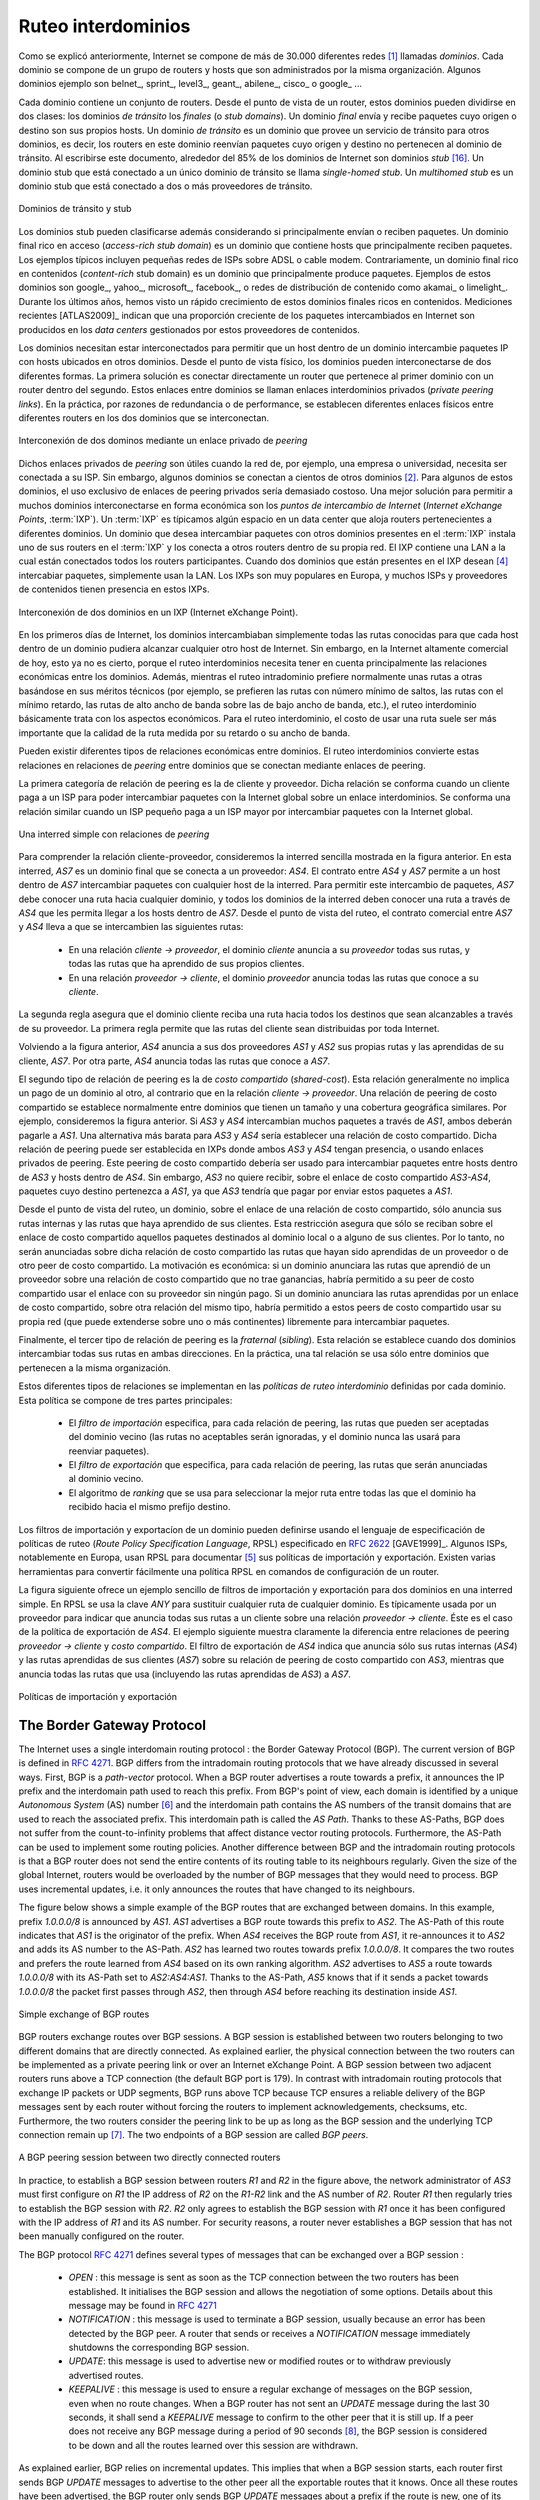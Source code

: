 .. Copyright |copy| 2010 by Olivier Bonaventure
.. This file is licensed under a `creative commons licence <http://creativecommons.org/licenses/by/3.0/>`_

.. Interdomain routing
Ruteo interdominios
===================

.. As explained earlier, the Internet is composed of more than 30,000 different networks [#fasnum]_ called `domains`. Each domain is composed of a group of routers and hosts that are managed by the same organisation. Example domains include belnet_, sprint_, level3_, geant_, abilene_, cisco_ or google_ ... 

Como se explicó anteriormente, Internet se compone de más de 30.000 diferentes redes [#fasnum]_ llamadas `dominios`. Cada dominio se compone de un grupo de routers y hosts que son administrados por la misma organización. Algunos dominios ejemplo son belnet_, sprint_, level3_, geant_, abilene_, cisco_ o google_ ... 

.. index:: stub domain, transit domain

.. Each domain contains a set of routers. From a routing point of view, these domains can be divided into two classes : the `transit` and the `stub` domains. A `stub` domain sends and receives packets whose source or destination are one of its own hosts. A `transit` domain is a domain that provides a transit service for other domains, i.e. the routers in this domain forward packets whose source and destination do not belong to the transit domain. As of this writing, about 85% of the domains in the Internet are stub domains [#fpotaroo]_. A `stub` domain that is connected to a single transit domain is called a `single-homed stub`. A `multihomed stub` is a `stub` domain connected to two or more transit providers.

Cada dominio contiene un conjunto de routers. Desde el punto de vista de un router, estos dominios pueden dividirse en dos clases: los dominios `de tránsito` los `finales` (o `stub domains`). Un dominio `final` envía y recibe paquetes cuyo origen o destino son sus propios hosts. Un dominio `de tránsito` es un dominio que provee un servicio de tránsito para otros dominios, es decir, los routers en este dominio reenvían paquetes cuyo origen y destino no pertenecen al dominio de tránsito. Al escribirse este documento, alrededor del 85% de los dominios de Internet son dominios `stub` [#fpotaroo]_. Un dominio stub que está conectado a un único dominio de tránsito se llama `single-homed stub`. Un `multihomed stub` es un dominio stub que está conectado a dos o más proveedores de tránsito.

.. figure:: png/network-fig-089-c.png
   :align: center
   :scale: 70

   Dominios de tránsito y stub   
..   Transit and stub domains 

.. The stub domains can be further classified by considering whether they mainly send or receive packets. An `access-rich` stub domain is a domain that contains hosts that mainly receive packets. Typical examples include small ADSL- or cable modem-based Internet Service Providers or enterprise networks. On the other hand, a `content-rich` stub domain is a domain that mainly produces packets. Examples of `content-rich` stub domains include google_, yahoo_, microsoft_, facebook_ or content distribution networks such as akamai_ or limelight_ For the last few years, we have seen a rapid growth of these `content-rich` stub domains. Recent measurements [ATLAS2009]_ indicate that a growing fraction of all the packets exchanged on the Internet are produced in the data centers managed by these content providers.

Los dominios stub pueden clasificarse además considerando si principalmente envían o reciben paquetes. Un dominio final rico en acceso (`access-rich stub domain`) es un dominio que contiene hosts que principalmente reciben paquetes. Los ejemplos típicos incluyen pequeñas redes de ISPs sobre ADSL o cable modem. Contrariamente, un dominio final rico en contenidos (`content-rich` stub domain) es un dominio que principalmente produce paquetes. Ejemplos de estos dominios son google_, yahoo_, microsoft_, facebook_, o redes de distribución de contenido como akamai_ o limelight_. Durante los últimos años, hemos visto un rápido crecimiento de estos dominios finales ricos en contenidos. Mediciones recientes [ATLAS2009]_ indican que una proporción creciente de los paquetes intercambiados en Internet son producidos en los `data centers` gestionados por estos proveedores de contenidos.

.. Domains need to be interconnected to allow a host inside a domain to exchange IP packets with hosts located in other domains. From a physical perspective, domains can be interconnected in two different ways. The first solution is to directly connect a router belonging to the first domain with a router inside the second domain. Such links between domains are called private interdomain links or `private peering links`. In practice, for redundancy or performance reasons, distinct physical links are usually established between different routers in the two domains that are interconnected. 

Los dominios necesitan estar interconectados para permitir que un host dentro de un dominio intercambie paquetes IP con hosts ubicados en otros dominios. Desde el punto de vista físico, los dominios pueden interconectarse de dos diferentes formas. La primera solución es conectar directamente un router que pertenece al primer dominio con un router dentro del segundo. Estos enlaces entre dominios se llaman enlaces interdominios privados (`private peering links`). En la práctica, por razones de redundancia o de performance, se establecen diferentes enlaces físicos entre diferentes routers en los dos dominios que se interconectan.

.. figure:: png/network-fig-104-c.png
   :align: center
   :scale: 70
   
   Interconexión de dos dominos mediante un enlace privado de `peering`
..   Interconnection of two domains via a private peering link 

.. Such `private peering links` are useful when, for example, an enterprise or university network needs to be connected to its Internet Service Provider. However, some domains are connected to hundreds of other domains [#fasrank]_ . For some of these domains, using only private peering links would be too costly. A better solution to allow many domains to interconnect cheaply are the `Internet eXchange Points` (:term:`IXP`). An :term:`IXP` is usually some space in a data center that hosts routers belonging to different domains. A domain willing to exchange packets with other domains present at the :term:`IXP` installs one of its routers on the :term:`IXP` and connects it to other routers inside its own network. The IXP contains a Local Area Network to which all the participating routers are connected. When two domains that are present at the IXP wish [#fwish]_ to exchange packets, they simply use the Local Area Network. IXPs are very popular in Europe and many Internet Service Providers and Content providers are present in these IXPs. 

Dichos enlaces privados de `peering` son útiles cuando la red de, por ejemplo, una empresa o universidad, necesita ser conectada a su ISP. Sin embargo, algunos dominios se conectan a cientos de otros dominios [#fasrank]_. Para algunos de estos dominios, el uso exclusivo de enlaces de peering privados sería demasiado costoso. Una mejor solución para permitir a muchos dominios interconectarse en forma económica son los `puntos de intercambio de Internet` (`Internet eXchange Points`, :term:`IXP`). Un :term:`IXP` es típicamos algún espacio en un data center que aloja routers pertenecientes a diferentes dominios. Un dominio que desea intercambiar paquetes con otros dominios presentes en el :term:`IXP` instala uno de sus routers en el :term:`IXP` y los conecta a otros routers dentro de su propia red. El IXP contiene una LAN a la cual están conectados todos los routers participantes. Cuando dos dominios que están presentes en el IXP desean  [#fwish]_ intercabiar paquetes, simplemente usan la LAN. Los IXPs son muy populares en Europa, y muchos ISPs y proveedores de contenidos tienen presencia en estos IXPs.

.. figure:: png/network-fig-103-c.png
   :align: center
   :scale: 70

   Interconexión de dos dominios en un IXP (Internet eXchange Point).
..   Interconnection of two domains at an Internet eXchange Point

.. In the early days of the Internet, domains would simply exchange all the routes they know to allow a host inside one domain to reach any host in the global Internet. However, in today's highly commercial Internet, this is no longer true as interdomain routing mainly needs to take into account the economical relationships between the domains. Furthermore, while intradomain routing usually prefers some routes over others based on their technical merits (e.g. prefer route with the minimum number of hops, prefer route with the minimum delay, prefer high bandwidth routes over low bandwidth ones, etc) interdomain routing mainly deals with economical issues. For interdomain routing, the cost of using a route is often more important than the quality of the route measured by its delay or bandwidth.

En los primeros días de Internet, los dominios intercambiaban simplemente todas las rutas conocidas para que cada host dentro de un dominio pudiera alcanzar cualquier otro host de Internet. Sin embargo, en la Internet altamente comercial de hoy, esto ya no es cierto, porque el ruteo interdominios necesita tener en cuenta principalmente las relaciones económicas entre los dominios. Además, mientras el ruteo intradominio prefiere normalmente unas rutas a otras basándose en sus méritos técnicos (por ejemplo, se prefieren las rutas con número mínimo de saltos, las rutas con el mínimo retardo, las rutas de alto ancho de banda sobre las de bajo ancho de banda, etc.), el ruteo interdominio básicamente trata con los aspectos económicos. Para el ruteo interdominio, el costo de usar una ruta suele ser más importante que la calidad de la ruta medida por su retardo o su ancho de banda.

.. There are different types of economical relationships that can exist between domains. Interdomain routing converts these relationships into peering relationships between domains that are connected via peering links. 

Pueden existir diferentes tipos de relaciones económicas entre dominios. El ruteo interdominios convierte estas relaciones en relaciones de `peering` entre dominios que se conectan mediante enlaces de peering.

.. index:: customer-provider peering relationship

.. The first category of peering relationship is the `customer->provider` relationship. Such a relationship is used when a customer domain pays an Internet Service Provider to be able to exchange packets with the global Internet over an interdomain link. A similar relationship is used when a small Internet Service Provider pays a larger Internet Service Provider to exchange packets with the global Internet.

La primera categoría de relación de peering es la de cliente y proveedor. Dicha relación se conforma cuando un cliente paga a un ISP para poder intercambiar paquetes con la Internet global sobre un enlace interdominios. Se conforma una relación similar cuando un ISP pequeño paga a un ISP mayor por intercambiar paquetes con la Internet global.

.. figure:: png/network-fig-106-c.png
   :align: center
   :scale: 70
   
   Una interred simple con relaciones de `peering`
..   A simple Internet with peering relationships

.. To understand the `customer->provider` relationship, let us consider the simple internetwork shown in the figure above. In this internetwork, `AS7` is a stub domain that is connected to one provider : `AS4`. The contract between `AS4` and `AS7` allows a host inside `AS7` to exchange packets with any host in the internetwork. To enable this exchange of packets, `AS7` must know a route towards any domain and all the domains of the internetwork must know a route via `AS4` that allows them to reach hosts inside `AS7`. From a routing perspective, the commercial contract between `AS7` and `AS4` leads to the following routes being exchanged : 

..  - over a `customer->provider` relationship, the `customer` domain advertises to its `provider`  all its routes and all the routes that it has learned from its own customers. 
.. - over a `provider->customer` relationship, the `provider` advertises all the routes that it knows to its `customer`. 

Para comprender la relación cliente-proveedor, consideremos la interred sencilla mostrada en la figura anterior. En esta interred, `AS7` es un dominio final que se conecta a un proveedor: `AS4`. El contrato entre `AS4` y `AS7` permite a un host dentro de `AS7` intercambiar paquetes con cualquier host de la interred. Para permitir este intercambio de paquetes, `AS7` debe conocer una ruta hacia cualquier dominio, y todos los dominios de la interred deben conocer una ruta a través de `AS4` que les permita llegar a los hosts dentro de `AS7`. Desde el punto de vista del ruteo, el contrato comercial entre `AS7` y `AS4` lleva a que se intercambien las siguientes rutas: 

  - En una relación `cliente -> proveedor`, el dominio `cliente` anuncia a su `proveedor` todas sus rutas, y todas las rutas que ha aprendido de sus propios clientes.
  - En una relación `proveedor -> cliente`, el dominio `proveedor` anuncia todas las rutas que conoce a su `cliente`.

.. The second rule ensures that the customer domain receives a route towards all destinations that are reachable via its provider. The first rule allows the routes of the customer domain to be distributed throughout the Internet.

La segunda regla asegura que el dominio cliente reciba una ruta hacia todos los destinos que sean alcanzables a través de su proveedor. La primera regla permite que las rutas del cliente sean distribuidas por toda Internet.

.. Coming back to the figure above, `AS4` advertises to its two providers `AS1` and `AS2` its own routes and the routes learned from its customer, `AS7`. On the other hand, `AS4` advertises to `AS7` all the routes that it knows. 

Volviendo a la figura anterior, `AS4` anuncia a sus dos proveedores `AS1` y `AS2` sus propias rutas y las aprendidas de su cliente, `AS7`. Por otra parte, `AS4` anuncia todas las rutas que conoce a `AS7`.

.. index:: shared-cost peering relationship

.. The second type of peering relationship is the `shared-cost` peering relationship. Such a relationship usually does not involve a payment from one domain to the other in contrast with the `customer->provider` relationship. A `shared-cost` peering relationship is usually established between domains having a similar size and geographic coverage. For example, consider the figure above. If `AS3` and `AS4` exchange many packets via `AS1`, they both need to pay `AS1`. A cheaper alternative for `AS3` and `AS4` would be to establish a `shared-cost` peering. Such a peering can be established at IXPs where both `AS3` and `AS4` are present or by using private peering links. This `shared-cost` peering should be used to exchange packets between hosts inside `AS3` and hosts inside `AS4`. However, `AS3` does not want to receive on the `AS3-AS4` `shared-cost` peering links packets whose destination belongs to `AS1` as `AS3` would have to pay to send these packets to `AS1`.  

El segundo tipo de relación de peering es la de `costo compartido` (`shared-cost`). Esta relación generalmente no implica un pago de un dominio al otro, al contrario que en la relación `cliente -> proveedor`. Una relación de peering de costo compartido se establece normalmente entre dominios que tienen un tamaño y una cobertura geográfica similares. Por ejemplo, consideremos la figura anterior. Si `AS3` y `AS4` intercambian muchos paquetes a través de `AS1`, ambos deberán pagarle a `AS1`. Una alternativa más barata para `AS3` y `AS4` sería establecer una relación de costo compartido. Dicha relación de peering puede ser establecida en IXPs donde ambos `AS3` y `AS4` tengan presencia, o usando enlaces privados de peering. Este peering de costo compartido debería ser usado para intercambiar paquetes entre hosts dentro de `AS3` y hosts dentro de `AS4`. Sin embargo, `AS3` no quiere recibir, sobre el enlace de costo compartido `AS3-AS4`, paquetes cuyo destino pertenezca a `AS1`, ya que `AS3` tendría que pagar por enviar estos paquetes a `AS1`.  

.. From a routing perspective, over a `shared-cost` peering relationship a domain only advertises its internal routes and the routes that it has learned from its customers. This restriction ensures that only packets destined to the local domain or one of its customers is received over the `shared-cost` peering relationship. This implies that the routes that have been learned from a provider or from another `shared-cost` peer is not advertised over a `shared-cost` peering relationship. This is motivated by economical reasons. If a domain were to advertise the routes that it learned from a provider over a `shared-cost` peering relationship that does not bring revenue, it would have allowed its `shared-cost` peer to use the link with its provider without any payment. If a domain were to advertise the routes it learned over a `shared cost` peering over another `shared-cost` peering relationship, it would have allowed these `shared-cost` peers to use its own network (which may span one or more continents) freely to exchange packets. 

Desde el punto de vista del ruteo, un dominio, sobre el enlace de una relación de costo compartido, sólo anuncia sus rutas internas y las rutas que haya aprendido de sus clientes. Esta restricción asegura que sólo se reciban sobre el enlace de costo compartido aquellos paquetes destinados al dominio local o a alguno de sus clientes. Por lo tanto, no serán anunciadas sobre dicha relación de costo compartido las rutas que hayan sido aprendidas de un proveedor o de otro peer de costo compartido. La motivación es económica: si un dominio anunciara las rutas que aprendió de un proveedor sobre una relación de costo compartido que no trae ganancias, habría permitido a su peer de costo compartido usar el enlace con su proveedor sin ningún pago. Si un dominio anunciara las rutas aprendidas por un enlace de costo compartido, sobre otra relación del mismo tipo, habría permitido a estos peers de costo compartido usar su propia red (que puede extenderse sobre uno o más continentes) libremente para intercambiar paquetes.

.. index:: sibling peering relationship

.. Finally, the last type of peering relationship is the `sibling`. Such a relationship is used when two domains exchange all their routes in both directions. In practice, such a relationship is only used between domains that belong to the same company. 

Finalmente, el tercer tipo de relación de peering es la `fraternal` (`sibling`). Esta relación se establece cuando dos dominios intercambiar todas sus rutas en ambas direcciones. En la práctica, una tal relación se usa sólo entre dominios que pertenecen a la misma organización.

.. index:: interdomain routing policy

.. These different types of relationships are implemented in the `interdomain routing policies` defined by each domain. The `interdomain routing policy` of a domain is composed of three main parts : 

..  - the `import filter` that specifies, for each peering relationship, the routes that can be accepted from the neighbouring domain (the non-acceptable routes are ignored and the domain never uses them to forward packets) 
..  - the `export filter` that specifies, for each peering relationship, the routes that can be advertised to the neighbouring domain  
..  - the `ranking` algorithm that is used to select the best route among all the routes that the domain has received towards the same destination prefix  


Estos diferentes tipos de relaciones se implementan en las `políticas de ruteo interdominio` definidas por cada dominio. Esta política se compone de tres partes principales: 

  - El `filtro de importación` especifica, para cada relación de peering, las rutas que pueden ser aceptadas del dominio vecino (las rutas no aceptables serán ignoradas, y el dominio nunca las usará para reenviar paquetes).
  - El `filtro de exportación` que especifica, para cada relación de peering, las rutas que serán anunciadas al dominio vecino.
  - El algoritmo de `ranking` que se usa para seleccionar la mejor ruta entre todas las que el dominio ha recibido hacia el mismo prefijo destino.

.. index:: import policy, export policy

.. A domain's import and export filters can be defined by using the Route Policy Specification Language (RPSL) specified in :rfc:`2622` [GAVE1999]_ . Some Internet Service Providers, notably in Europe, use RPSL to document [#fripedb]_ their import and export policies. Several tools help to easily convert a RPSL policy into router commands. 

Los filtros de importación y exportacíon de un dominio pueden definirse usando el lenguaje de especificación de políticas de ruteo (`Route Policy Specification Language`, RPSL) especificado en :rfc:`2622` [GAVE1999]_. Algunos ISPs, notablemente en Europa, usan RPSL para documentar [#fripedb]_ sus políticas de importación y exportación. Existen varias herramientas para convertir fácilmente una política RPSL en comandos de configuración de un router. 

.. The figure below provides a simple example of import and export filters for two domains in a simple internetwork. In RPSL, the keyword `ANY` is used to replace any route from any domain. It is typically used by a provider to indicate that it announces all its routes to a customer over a `provider->customer` relationship. This is the case for `AS4`'s export policy. The example below clearly shows the difference between a `provider->customer` and a `shared-cost` peering relationship. `AS4`'s export filter indicates that it announces only its internal routes (`AS4`) and the routes learned from its clients (`AS7`) over its `shared-cost` peering with `AS3`, while it advertises all the routes that it uses (including the routes learned from `AS3`) to `AS7`. 

La figura siguiente ofrece un ejemplo sencillo de filtros de importación y exportación para dos dominios en una interred simple. En RPSL se usa la clave `ANY` para sustituir cualquier ruta de cualquier dominio. Es típicamente usada por un proveedor para indicar que anuncia todas sus rutas a un cliente sobre una relación `proveedor -> cliente`. Éste es el caso de la política de exportación de `AS4`. El ejemplo siguiente muestra claramente la diferencia entre relaciones de peering `proveedor -> cliente` y `costo compartido`. El filtro de exportación de `AS4` indica que anuncia sólo sus rutas internas (`AS4`) y las rutas aprendidas de sus clientes (`AS7`) sobre su relación de peering de costo compartido con `AS3`, mientras que anuncia todas las rutas que usa (incluyendo las rutas aprendidas de `AS3`) a `AS7`. 

.. figure:: png/network-fig-109-c.png
   :align: center
   :scale: 70

   Políticas de importación y exportación   
..    Import and export policies 

.. index:: BGP, Border Gateway Protocol

The Border Gateway Protocol
---------------------------

The Internet uses a single interdomain routing protocol : the Border Gateway Protocol (BGP). The current version of BGP is defined in :rfc:`4271`. BGP differs from the intradomain routing protocols that we have already discussed in several ways. First, BGP is a `path-vector` protocol. When a BGP router advertises a route towards a prefix, it announces the IP prefix and the interdomain path used to reach this prefix. From BGP's point of view, each domain is identified by a unique `Autonomous System` (AS) number [#fasdomain]_ and the interdomain path contains the AS numbers of the transit domains that are used to reach the associated prefix. This interdomain path is called the `AS Path`. Thanks to these AS-Paths, BGP does not suffer from the count-to-infinity problems that affect distance vector routing protocols. Furthermore, the AS-Path can be used to implement some routing policies. Another difference between BGP and the intradomain routing protocols is that a BGP router does not send the entire contents of its routing table to its neighbours regularly. Given the size of the global Internet, routers would be overloaded by the number of BGP messages that they would need to process. BGP uses incremental updates, i.e. it only announces the routes that have changed to its neighbours.

The figure below shows a simple example of the BGP routes that are exchanged between domains. In this example, prefix `1.0.0.0/8` is announced by `AS1`. `AS1` advertises a BGP route towards this prefix to `AS2`. The AS-Path of this route indicates that `AS1` is the originator of the prefix. When `AS4` receives the BGP route from `AS1`, it re-announces it to `AS2` and adds its AS number to the AS-Path. `AS2` has learned two routes towards prefix `1.0.0.0/8`. It compares the two routes and prefers the route learned from `AS4` based on its own ranking algorithm. `AS2` advertises to `AS5` a route towards `1.0.0.0/8` with its AS-Path set to `AS2:AS4:AS1`. Thanks to the AS-Path, `AS5` knows that if it sends a packet towards `1.0.0.0/8` the packet first passes through `AS2`, then through `AS4` before reaching its destination inside `AS1`.

.. figure:: png/network-fig-111-c.png
   :align: center
   :scale: 70
   
   Simple exchange of BGP routes 

.. index:: BGP peer

BGP routers exchange routes over BGP sessions. A BGP session is established between two routers belonging to two different domains that are directly connected. As explained earlier, the physical connection between the two routers can be implemented as a private peering link or over an Internet eXchange Point. A BGP session between two adjacent routers runs above a TCP connection (the default BGP port is 179). In contrast with intradomain routing protocols that exchange IP packets or UDP segments, BGP runs above TCP because TCP ensures a reliable delivery of the BGP messages sent by each router without forcing the routers to implement acknowledgements, checksums, etc. Furthermore, the two routers consider the peering link to be up as long as the BGP session and the underlying TCP connection remain up [#flifetimebgp]_. The two endpoints of a BGP session are called `BGP peers`.

.. figure:: svg/bgp-peering.*
   :align: center
   :scale: 70
   
   A BGP peering session between two directly connected routers

In practice, to establish a BGP session between routers `R1` and `R2` in the figure above, the network administrator of `AS3` must first configure on `R1` the IP address of `R2` on the `R1-R2` link and the AS number of `R2`. Router `R1` then regularly tries to establish the BGP session with `R2`. `R2` only agrees to establish the BGP session with `R1` once it has been configured with the IP address of `R1` and its AS number. For security reasons, a router never establishes a BGP session that has not been manually configured on the router. 

.. index:: BGP OPEN, BGP NOTIFICATION, BGP KEEPALIVE, BGP UPDATE

The BGP protocol :rfc:`4271` defines several types of messages that can be exchanged over a BGP session :

 - `OPEN` : this message is sent as soon as the TCP connection between the two routers has been established. It initialises the BGP session and allows the negotiation of some options. Details about this message may be found in :rfc:`4271`
 - `NOTIFICATION` : this message is used to terminate a BGP session, usually because an error has been detected by the BGP peer. A router that sends or receives a `NOTIFICATION` message immediately shutdowns the corresponding BGP session.
 - `UPDATE`: this message is used to advertise new or modified routes or to withdraw previously advertised routes.
 - `KEEPALIVE` : this message is used to ensure a regular exchange of messages on the BGP session, even when no route changes. When a BGP router has not sent an `UPDATE` message during the last 30 seconds, it shall send a `KEEPALIVE` message to confirm to the other peer that it is still up. If a peer does not receive any BGP message during a period of 90 seconds [#fdefaultkeepalive]_, the BGP session is considered to be down and all the routes learned over this session are withdrawn. 

As explained earlier, BGP relies on incremental updates. This implies that when a BGP session starts, each router first sends BGP `UPDATE` messages to advertise to the other peer all the exportable routes that it knows. Once all these routes have been advertised, the BGP router only sends BGP `UPDATE` messages about a prefix if the route is new, one of its attributes has changed or the route became unreachable and must be withdrawn. The BGP `UPDATE` message allows BGP routers to efficiently exchange such information while minimising the number of bytes exchanged. Each `UPDATE` message contains :

 - a list of IP prefixes that are withdrawn
 - a list of IP prefixes that are (re-)advertised
 - the set of attributes (e.g. AS-Path) associated to the advertised prefixes

In the remainder of this chapter, and although all routing information is exchanged using BGP `UPDATE` messages, we assume for simplicity that a BGP message contains only information about one prefix and we use the words :

 - `Withdraw message` to indicate a BGP `UPDATE` message containing one route that is withdrawn 
 - `Update message` to indicate a BGP `UPDATE` containing a new or updated route towards one destination prefix with its attributes 


.. index:: BGP Adj-RIB-In, BGP Adj-RIB-Out, BGP RIB

From a conceptual point of view, a BGP router connected to `N` BGP peers, can be described as being composed of four parts as shown in the figure below.

.. _bgprouter:

.. figure:: png/network-fig-113-c.png
   :align: center
   :scale: 70
   
   Organisation of a BGP router 

In this figure, the router receives BGP messages on the left part of the figure, processes these messages and possibly sends BGP messages on the right part of the figure. A BGP router contains three important data structures :

 - the `Adj-RIB-In` contains the BGP routes that have been received from each BGP peer. The routes in the `Adj-RIB-In` are filtered by the `import filter` before being placed in the `BGP-Loc-RIB`. There is one `import filter` per BGP peer.
 - the `Local Routing Information Base` (`Loc-RIB`) contains all the routes that are considered as acceptable by the router. The `Loc-RIB` may contain several routes, learned from different BGP peers, towards the same destination prefix.
 - the `Forwarding Information Base` (`FIB`) is used by the dataplane to forward packets towards their destination. The `FIB` contains, for each destination, the best route that has been selected by the `BGP decision process`. This decision process is an algorithm that selects, for each destination prefix, the best route according to the router's ranking algorithm that is part of its policy.
 - the `Adj-RIB-Out` contains the BGP routes that have been advertised to each BGP peer. The `Adj-RIB-Out` for a given peer is built by applying the peer`s `export filter` on the routes that have been installed in the `FIB`. There is one `export filter` per BGP peer. For this reason, the Adj-RIB-Out of a peer may contain different routes than the Adj-RIB-Out of another peer.

When a BGP session starts, the routers first exchange `OPEN` messages to negotiate the options that apply throughout the entire session. Then, each router extracts from its FIB the routes to be advertised to the peer. It is important to note that, for each known destination prefix, a BGP router can only advertise to a peer the route that it has itself installed inside its `FIB`. The routes that are advertised to a peer must pass the peer's `export filter`. The `export filter` is a set of rules that define which routes can be advertised over the corresponding session, possibly after having modified some of its attributes. One `export filter` is associated to each BGP session. For example, on a `shared-cost peering`, the `export filter` only selects the internal routes and the routes that have been learned from a `customer`. The pseudo-code below shows the initialisation of a BGP session.

.. code-block:: python

  def initiliaze_BGP_session( RemoteAS, RemoteIP):
    # Initialize and start BGP session
    # Send BGP OPEN Message to RemoteIP on port 179
    # Follow BGP state machine 
    # advertise local routes and routes learned from peers*/
    for d in BGPLocRIB :
    	B=build_BGP_Update(d)
	S=Apply_Export_Filter(RemoteAS,B)
	if (S != None) :
	   send_Update(S,RemoteAS,RemoteIP)
    # entire RIB has been sent
    # new Updates will be sent to reflect local or distant
    # changes in routers


In the above pseudo-code, the `build\_BGP\_UPDATE(d)` procedure extracts from the `BGP Loc-RIB` the best path towards destination `d` (i.e. the route installed in the FIB) and prepares the corresponding BGP `UPDATE` message. This message is then passed to the `export filter` that returns NULL if the route cannot be advertised to the peer or the (possibly modified) BGP `UPDATE` message to be advertised. BGP routers allow network administrators to specify very complex `export filters`, see e.g. [WMS2004]_. A simple `export filter` that implements the equivalent of `split horizon` is shown below.

.. code-block:: python

 def apply_export_filter(RemoteAS, BGPMsg) :
   # check if RemoteAS already received route
   if RemoteAS is BGPMsg.ASPath :
      BGPMsg=None
      # Many additional export policies can be configured : 
      # Accept or refuse the BGPMsg 
      # Modify selected attributes inside BGPMsg 
   return BGPMsg 

At this point, the remote router has received all the exportable BGP routes. After this initial exchange, the router only sends `BGP UPDATE` messages when there is a change (addition of a route, removal of a route or change in the attributes of a route) in one of these exportable routes. Such a change can happen when the router receives a BGP message. The pseudo-code below summarizes the processing of these BGP messages.

.. code-block:: python

 def Recvd_BGPMsg(Msg, RemoteAS) :
     B=apply_import_filer(Msg,RemoteAS)
     if (B== None): # Msg not acceptable 
     	return
     if IsUPDATE(Msg):
     	Old_Route=BestRoute(Msg.prefix) 
   	Insert_in_RIB(Msg)
   	Run_Decision_Process(RIB)       
	if (BestRoute(Msg.prefix) != Old_Route) :
	   # best route changed 
	   B=build_BGP_Message(Msg.prefix);
    	   S=apply_export_filter(RemoteAS,B);
    	   if (S!=None) : # announce best route 
	     send_UPDATE(S,RemoteAS,RemoteIP);     
    	   else if (Old_Route != None) :
	     send_WITHDRAW(Msg.prefix,RemoteAS, RemoteIP)		
      else : # Msg is WITHDRAW
      	  Old_Route=BestRoute(Msg.prefix) 
   	  Remove_from_RIB(Msg)
	  Run_Decision_Process(RIB)
	  if (Best_Route(Msg.prefix) !=Old_Route):
	    # best route changed 
	    B=build_BGP_Message(Msg.prefix)
	    S=apply_export_filter(RemoteAS,B)
	    if (S != None) : # still one best route towards Msg.prefix
	       send_UPDATE(S,RemoteAS, RemoteIP);
     	    else if(Old_Route != None) : # No best route anymore 
	        send_WITHDRAW(Msg.prefix,RemoteAS,RemoteIP);
     
When a BGP message is received, the router first applies the peer's `import filter` to verify whether the message is acceptable or not. If the message is not acceptable, the processing stops. The pseudo-code below shows a simple `import filter`. This `import filter` accepts all routes, except those that already contain the local AS in their AS-Path. If such a route was used, it would cause a routing loop. Another example of an `import filter` would be a filter used by an Internet Service Provider on a session with a customer to only accept routes towards the IP prefixes assigned to the customer by the provider. On real routers, `import filters` can be much more complex and some `import filters` modify the attributes of the received BGP `UPDATE` [WMS2004]_ .

.. code-block:: python

 def apply_import_filter(RemoteAS, BGPMsg):
     if MysAS in BGPMsg.ASPath :
     	BGPMsg=None
	# Many additional import policies can be configured : 
  	# Accept or refuse the BGPMsg 
  	# Modify selected attributes inside BGPMsg 
     return BGPMsg
	

.. note:: The bogon filters

 Another example of frequently used `import filters` are the filters that Internet Service Providers use to ignore bogon routes. In the ISP community, a bogon route is a route that should not be advertised on the global Internet. Typical examples include the private IPv4 prefixes defined in :rfc:`1918`, the loopback prefixes (`127.0.0.1/8` and `::1/128`) or the IP prefixes that have not yet been allocated by IANA. A well managed BGP router should ensure that it never advertises bogons on the global Internet. Detailed information about these bogons may be found at http://www.team-cymru.org/Services/Bogons/


If the import filter accepts the BGP message, the pseudo-code distinguishes two cases. If this is an `Update message` for prefix `p`, this can be a new route for this prefix or a modification of the route's attributes. The router first retrieves from its `RIB` the best route towards prefix `p`. Then, the new route is inserted in the `RIB` and the `BGP decision process` is run to find whether the best route towards destination `p` changes. A BGP message only needs to be sent to the router's peers if the best route has changed. For each peer, the router applies the  `export filter` to verify whether the route can be advertised. If yes, the filtered BGP message is sent. Otherwise, a `Withdraw message` is sent. When the router receives a `Withdraw message`, it also verifies whether the removal of the route from its `RIB` caused its best route towards this prefix to change. It should be noted that, depending on the content of the `RIB` and the `export filters`, a BGP router may need to send a `Withdraw message` to a peer after having received an `Update message` from another peer and conversely.

Let us now discuss in more detail the operation of BGP in an IPv4 network. For this, let us consider the simple network composed of three routers located in three different ASes and shown in the figure below.

.. figure:: svg/bgp-nexthop.*
   :align: center
   :scale: 70
   
   Utilisation of the BGP nexthop attribute

This network contains three routers : `R1`, `R2` and `R3`. Each router is attached to a local IPv4 subnet that it advertises using BGP. There are two BGP sessions, one between `R1` and `R2` and the second between `R2` and `R3`. A `/30` subnet is used on each interdomain link (`195.100.0.0/30` on `R1-R2` and `195.100.0.4/30` on `R2-R3`). The BGP sessions run above TCP connections established between the neighbouring routers (e.g. `195.100.0.1 - 195.100.0.2` for the `R1-R2` session).


.. index:: BGP nexthop

Let us assume that the `R1-R2` BGP session is the first to be established. A `BGP Update` message sent on such a session contains three fields :

 - the advertised prefix
 - the `BGP nexthop`
 - the attributes including the AS-Path 

We use the notation `U(prefix, nexthop, attributes)` to represent such a `BGP Update` message in this section. Similarly, `W(prefix)` represents a `BGP withdraw` for the specified prefix. Once the `R1-R2` session has been established, `R1` sends `U(194.100.0.0/24,195.100.0.1,AS10)` to `R2` and `R2` sends `U(194.100.2.0/23,195.100.0.2,AS20)`. At this point, `R1` can reach `194.100.2.0/23` via `195.100.0.2` and `R2` can reach `194.100.0.0/24` via `195.100.0.1`.

Once the `R2-R3` has been established, `R3` sends `U(194.100.1.0/24,195.100.0.6,AS30)`. `R2` announces on the `R2-R3` session all the routes inside its RIB. It thus sends to `R3` : `U(194.100.0.0/24,195.100.0.5,AS20:AS10)` and `U(194.100.2.0/23,195.100.0.5,AS20)`. Note that when `R2` advertises the route that it learned from `R1`, it updates the BGP nexthop and adds its AS number to the AS-Path. `R2` also sends `U(194.100.1.0/24,195.100.0.2,AS20:AS30)` to `R1` on the `R1-R3` session. At this point, all BGP routes have been exchanged and all routers can reach `194.100.0.0/24`, `194.100.2.0/23` and `194.100.1.0/24`.

If the link between `R2` and `R3` fails, `R3` detects the failure as it did not receive `KEEPALIVE` messages recently from `R2`. At this time, `R3` removes from its RIB all the routes learned over the `R2-R3` BGP session. `R2` also removes from its RIB the routes learned from `R3`. `R2` also sends  `W(194.100.1.0/24)` to `R1` over the `R1-R3` BGP session since it does not have a route anymore towards this prefix.

.. note:: Origin of the routes advertised by a BGP router

 A frequent practical question about the operation of BGP is how a BGP router decides to originate or advertise a route for the first time. In practice, this occurs in two situations :

  - the router has been manually configured by the network operator to always advertise one or several routes on a BGP session. For example, on the BGP session between UCLouvain and its provider, belnet_ , UCLouvain's router always advertises the `130.104.0.0/16` IPv4 prefix assigned to the campus network
  - the router has been configured by the network operator to advertise over its BGP session some of the routes that it learns with its intradomain routing protocol. For example, an enterprise router may advertise over a BGP session with its provider the routes to remote sites when these routes are reachable and advertised by the intradomain routing protocol

 The first solution is the most frequent. Advertising routes learned from an intradomain routing protocol is not recommended, this is because if the route flaps [#fflap]_, this would cause a large number of BGP messages being exchanged in the global Internet.

Most networks that use BGP contain more than one router. For example, consider the network shown in the figure below where `AS20` contains two routers attached to interdomain links : `R2` and `R4`. In this network, two routing protocols are used by `R2` and `R4`. They use an intradomain routing protocol such as OSPF to distribute the routes towards the internal prefixes : `195.100.0.8/30`, `195.100.0.0/30`, ... `R2` and `R4` also use BGP. `R2` receives the routes advertised by `AS10` while `R4` receives the routes advertised by `AS30`. These two routers need to exchange the routes that they have respectively received over their BGP sessions. 


.. figure:: svg/bgp-larger.*
   :align: center
   :scale: 70
   
   A larger network using BGP

A first solution to allow `R2` and `R3` to exchange the interdomain routes that they have learned over their respective BGP sessions would be to configure the intradomain routing protocol to distribute inside `AS20` the routes learned over the BGP sessions. Although current routers support this feature, this is a bad solution for two reasons :

 1. Intradomain routing protocols cannot distribute the attributes that are attached to a BGP route. If `R4` received via the intradomain routing protocol a route towards `194.100.0.0/23` that `R2` learned via BGP, it would not know that the route was originated by `AS10` and the only advertisement that it could send to `R3` would contain an incorrect AS-Path
 2. Intradomain routing protocols have not been designed to support the hundreds of thousands of routes that a BGP router can receive on today's global Internet.

.. index:: eBGP, iBGP

The best solution to allow BGP routers to distribute, inside an AS, all the routes learned over BGP sessions is to establish BGP sessions among all the BGP routers inside the AS. In practice, there are two types of BGP sessions :

 - :term:`eBGP` session or `external BGP session`. Such a BGP session is established between two routers that are directly connected and belong to two different domains.
 - :term:`iBGP` session or `internal BGP session`. Such a BGP session is established between two routers belonging to the same domain. These two routers do not need to be directly connected.


In practice, each BGP router inside a domain maintains an `iBGP session` with every other BGP router in the domain [#frr]_. This creates a full-mesh of `iBGP sessions` among all BGP routers of the domain. `iBGP sessions`, like `eBGP sessions` run over TCP connections. Note that in contrast with `eBGP sessions` that are established between directly connected routers, `iBGP sessions` are often established between routers that are not directly connected.

An important point to note about `iBGP sessions` is that a BGP router only advertises a route over an `iBGP session` provided that :

 - the router uses this route to forward packets, and
 - the route was learned over one of the router's `eBGP sessions`

A BGP router does not advertise a route that it has learned over an `iBGP session` over another `iBGP session`. Note that a router can, of course, advertise over an `eBGP session` a route that it has learned over an `iBGP session`. This difference between the behaviour of a BGP router over `iBGP` and `eBGP` session is due to the utilisation of a full-mesh of `iBGP sessions`. Consider a network containing three BGP routers : `A`, `B` and `C` interconnected via a full-mesh of iBGP sessions. If router `A` learns a route towards prefix `p` from router `B`, router `A` does not need to advertise the received route to router `C` since router `C` also learns the same route over the `C-B` `iBGP session`.

To understand the utilisation of an `iBGP session`, let us consider what happens when router `R1` sends `U(194.100.0.0/23,195.100.0.1,AS10)` in the network shown below. This BGP message is processed by `R2` which advertises it over its `iBGP session` with `R4`. The `BGP Update` sent by `R2` contains the same nexthop and the same AS-Path as in the `BGP Update` received by `R2`. `R4` then sends `U(194.100.0.0/23,195.100.0.5,AS20:AS10)` to `R3`. Note that the BGP nexthop and the AS-Path are only updated [#fnexthopself]_ when a BGP route is advertised over an `eBGP session`.

.. figure:: svg/ibgp-ebgp.*
   :align: center
   :scale: 70
   
   iBGP and eBGP sessions


.. index:: loopback interface

.. comment:: For me, this note on the loopback isn't quite clear. I remember having trouble with it, when I first read this.

.. note:: Loopback interfaces and iBGP sessions

 In addition to their physical interfaces, routers can also be configured with a special loopback interface[#fbgploop]_. A loopback interface is a software interface that is always up. When a loopback interface is configured on a router, the address associated to this interface is advertised by the intradomain routing protocol. Consider for example a router with two point-to-point interfaces and one loopback interface. When a point-to-point interface fails, it becomes unreachable and the router cannot receive anymore packets via this IP address. This is not the case for the loopback interface. It remains reachable as long as at least one of the router's interfaces remains up. `iBGP sessions` are usually established using the router's loopback addresses as endpoints. This allows the `iBGP session` and its underlying TCP connection to remain up even if physical interfaces fail on the routers.

.. comment:: example route not selected ?

Now that routers can learn interdomain routes over iBGP and eBGP sessions, let us examine what happens when router `R3` sends a packet destined to `194.100.1.234`. `R3` forwards this packet to `R4`.  `R4` uses an intradomain routing protocol and BGP. Its BGP routing table contains the following longest prefix match : 

 - `194.100.0.0/23` via `195.100.0.1`

This routes indicates that to forward a packet towards `194.100.0.0/23`, `R4` needs to forward the packet along the route towards `195.100.0.1`. However, `R4` is not directly connected to `195.100.0.1`. `R4` learned a route that matches this address thanks to its intradomain routing protocol that distributed the following routes :

 - `195.100.0.0/30`  via `195.100.0.10`
 - `195.100.0.4/30`  East
 - `195.100.0.8/30`  North
 - `194.100.2.0/23`  via `195.100.0.10`
 - `194.100.0.4/23`  West

To build its forwarding table, `R4` must combine the routes learned from the intradomain routing protocol with the routes learned from BGP. Thanks to its intradomain routing table, for each interdomain route `R4` replaces the BGP nexthop with its shortest path computed by the intradomain routing protocol. In the figure above, `R4` forwards packets to `194.100.0.0/23` via `195.100.0.10` to which it is directly connected via its North interface. `R4` 's resulting forwarding table, which associates an outgoing interface for a directly connected prefix or a directly connected nexthop and an outgoing interface for prefixes learned via BGP, is shown below :

 - `194.100.0.0/23`  via `195.100.0.10` (North)
 - `195.100.0.0/30`  via `195.100.0.10` (North)
 - `195.100.0.4/30`  East
 - `195.100.0.8/30`  North
 - `194.100.2.0/23`  via `195.100.0.10` (North)
 - `194.100.4.0/23`  West

There is thus a coupling between the interdomain and the intradomain routing tables. If the intradomain routes change, e.g. due to link failures or changes in link metrics, then the forwarding table must be updated on each router as the shortest path towards a BGP nexthop may have changed.

The last point to be discussed before looking at the BGP decision process is that a network may contain routers that do not maintain any eBGP session. These routers can be stub routers attached to a single router in the network or core routers that reside on the path between two border routers that are using BGP as illustrated in the figure below.

.. figure:: svg/ibgp-ebgp-2.*
   :align: center
   :scale: 70
   
   How to deal with non-BGP routers ?

In the scenario above, router `R2` needs to be able to forward a packet towards any destination in the `12.0.0.0/8` prefix inside `AS30`. Such a packet would need to be forwarded by router `R5` since this router resides on the path between `R2` and its BGP nexthop attached to `R4`. Two solutions can be used to ensure that `R2` is able to forward such interdomain packets :

 - enable BGP on router `R5` and include this router in the `iBGP` full-mesh. Two iBGP sessions would be added in the figure above : `R2-R5` and `R4-R5`. This solution works and is used by many ASes. However, it forces all routers to have enough resources (CPU and memory) to run BGP and maintain a large forwarding table
 - encapsulate the interdomain packets sent through the AS so that router `R5` never needs to forward a packet whose destination is outside the local AS. Different encapsulation mechanisms exist. MultiProtocol Label Switching (MPLS) :rfc:`3031` and the Layer 2 Tunneling Protocol (L2TP) :rfc:`3931` are frequently used in large domains, but a detailed explanation of these techniques is outside the scope of this section. The simplest encapsulation scheme to understand is in IP in IP defined in :rfc:`2003`. This encapsulation scheme places an IP packet (called the inner packet), including its payload, as the payload of a larger IP packet (called the outer packet). It can be used by border routers to forward packets via routers that do not maintain a BGP routing table. For example, in the figure above, if router `R2` needs to forward a packet towards destination `12.0.0.1`, it can add at the front of this packet an IPv4 header whose source address is set to one of its IPv4 addresses and whose destination address is one of the IPv4 addresses of `R4`. The `Protocol` field of the IP header is set to `4` to indicate that it contains an IPv4 packet. The packet is forwarded by `R5` to `R4` based on the forwarding table that it built thanks to its intradomain routing table. Upon reception of the packet, `R4` removes the outer header and consults its (BGP) forwarding table to forward the packet towards `R3`. 

.. index:: BGP decision process

The BGP decision process
........................

Besides the import and export filters, a key difference between BGP and the intradomain routing protocols is that each domain can define is own ranking algorithm to determine which route is chosen to forward packets when several routes have been learned towards the same prefix. This ranking depends on several BGP attributes that can be attached to a BGP route.


.. index:: BGP local-preference

The first BGP attribute that is used to rank BGP routes is the `local-preference` (local-pref) attribute. This attribute is an unsigned integer that is attached to each BGP route received over an eBGP session by the associated import filter.

When comparing routes towards the same destination prefix, a BGP router always prefers the routes with the highest `local-pref`. If the BGP router knows several routes with the same `local-pref`, it prefers among the routes having this `local-pref` the ones with the shortest AS-Path.

The `local-pref` attribute is often used to prefer some routes over others. This attribute is always present inside `BGP Updates` exchanged over `iBGP sessions`, but never present in the messages exchanged over `eBGP sessions`. 

A common utilisation of `local-pref` is to support backup links. Consider the situation depicted in the figure below. `AS1` would always like to use the high bandwidth link to send and receive packets via `AS2` and only use the backup link upon failure of the primary one.

.. figure:: svg/bgp-backup.*
   :align: center
   :scale: 70
   
   How to create a backup link with BGP ?

As BGP routers always prefer the routes with the highest `local-pref` attribute, this policy can be implemented using the following import filter on `R1`

.. code-block:: text

 import: from  AS2 RA at R1 set localpref=100;
         from  AS2 RB at R1 set localpref=200;
         accept ANY

With this import filter, all the BGP routes learned from `RB` over the high bandwidth links are preferred over the routes learned over the backup link. If the primary link fails, the corresponding routes are removed from `R1`'s RIB and `R1` uses the route learned from `RA`. `R1` reuses the routes via `RB` as soon as they are advertised by `RB` once the `R1-RB` link comes back.

The import filter above modifies the selection of the BGP routes inside `AS1`. Thus, it influences the route followed by the packets forwarded by `AS1`. In addition to using the primary link to send packets, `AS1` would like to receive its packets via the high bandwidth link. For this, `AS2` also needs to set the `local-pref` attribute in its import filter.

.. code-block:: text

  import: from  AS1 R1 at RA set localpref=100;
          from  AS1 R1 at RB set localpref=200;
          accept AS1


Sometimes, the `local-pref` attribute is used to prefer a `cheap` link compared to a more expensive one. For example, in the network below, `AS1` could wish to send and receive packets mainly via its interdomain link with `AS4`.

.. figure:: svg/bgp-prefer.*
   :align: center
   :scale: 70
   
   How to prefer a cheap link over an more expensive one ? 

`AS1` can install the following import filter on `R1` to ensure that it always sends packets via `R2` when it has learned a route via `AS2` and another via `AS4`.

.. code-block:: text

 import: from  AS2 RA at R1 set localpref=100;
         from  AS4 R2 at R1 set localpref=200;
         accept ANY


However, this import filter does not influence how `AS3` , for example, prefers some routes over others. If the link between `AS3` and `AS2` is less expensive than the link between `AS3` and `AS4`, `AS3` could send all its packets via `AS2` and `AS1` would receive packets over its expensive link. An important point to remember about `local-pref` is that it can be used to prefer some routes over others to send packets, but it has no influence on the routes followed by received packets.

Another important utilisation of the `local-pref` attribute is to support the `customer->provider` and `shared-cost` peering relationships. From an economic point of view, there is an important difference between these three types of peering relationships. A domain usually earns money when it sends packets over a `provider->customer` relationship. On the other hand, it must pay its provider when it sends packets over a `customer->provider` relationship. Using a `shared-cost` peering to send packets is usually neutral from an economic perspective. To take into account these economic issues, domains usually configure the import filters on their routers as follows :

 - insert a high `local-pref` attribute in the routes learned from a customer
 - insert a medium `local-pref` attribute in the routes learned over a shared-cost peering
 - insert a low `local-pref` attribute in the routes learned from a provider

With such an import filter, the routers of a domain always prefer to reach destinations via their customers whenever such a route exists. Otherwise, they prefer to use `shared-cost` peering relationships and they only send packets via their providers when they do not know any alternate route. A consequence of setting the `local-pref` attribute like this is that Internet paths are often asymmetrical. Consider for example the internetwork shown in the figure below.

.. figure:: svg/asymetry.*
   :align: center
   :scale: 70
   
   Asymmetry of Internet paths

Consider in this internetwork the routes available inside `AS1` to reach `AS5`. `AS1` learns the `AS4:AS6:AS7:AS5` path from `AS4`, the `AS3:AS8:AS5` path from `AS3` and the `AS2:AS5` path from `AS2`. The first path is chosen since it was from learned from a customer. `AS5` on the other hand receives three paths towards `AS1` via its providers. It may select any of these paths to reach `AS1` , depending on how it prefers one provider over the others.


Coming back to the organisation of a BGP router shown in figure :ref:`bgprouter`, the last part to be discussed is the BGP decision process. The `BGP Decision Process` is the algorithm used by routers to select the route to be installed in the FIB when there are multiple routes towards the same prefix. The BGP decision process receives a set of candidate routes towards the same prefix and uses seven steps. At each step, some routes are removed from the candidate set and the process stops when the set only contains one route [#fbgpmulti]_ :

 1. Ignore routes having an unreachable BGP nexthop
 2. Prefer routes having the highest local-pref
 3. Prefer routes having the shortest AS-Path
 4. Prefer routes having the smallest MED
 5. Prefer routes learned via eBGP sessions over routes learned via iBGP sessions
 6. Prefer routes having the closest next-hop 
 7. Tie breaking rules : prefer routes learned from the router with lowest router id


The first step of the BGP decision process ensures that a BGP router does not install in its FIB a route whose nexthop is considered to be unreachable by the intradomain routing protocol. This could happen, for example, when a router has crashed. The intradomain routing protocol usually advertises the failure of this router before the failure of the BGP sessions that it terminates. This rule implies that the BGP decision process must be re-run each time the intradomain routing protocol reports a change in the reachability of a prefix containing one of more BGP nexthops.

The second rule allows each domain to define its routing preferences. The `local-pref` attribute is set by the import filter of the router that learned a route over an eBGP session. 

In contrast with intradomain routing protocols, BGP does not contain an explicit metric. This is because in the global Internet it is impossible for all domains to agree on a common metric that meets the requirements of all domains. Despite this, BGP routers prefer routes having a short AS-Path attribute over routes with a long AS-Path. This step of the BGP decision process is motivated by the fact that operators expect that a route with a long AS-Path is lower quality than a route with a shorter AS-Path. However, studies have shown that there was not always a strong correlation between the quality of a route and the length of its AS-Path [HFPMC2002]_. 


.. index:: Hot potato routing

Before explaining the fourth step of the BGP decision process, let us first describe the fifth and the sixth steps of the BGP decision process. These two steps are used to implement `hot potato` routing. Intuitively, when a domain implements `hot potato routing`, it tries to forward packets that are destined to addresses outside of its domain, to other domains as quickly as possible. 

To understand `hot potato routing`, let us consider the two domains shown in the figure below. `AS2` advertises prefix `1.0.0.0/8` over the `R2-R6` and `R3-R7` peering links. The routers inside `AS1` learn two routes towards `1.0.0.0/8`: one via `R6-R2` and the second via `R7-R3`.

.. _fig-med:

.. figure:: svg/bgp-med.*
   :align: center
   :scale: 70
   
   Hot and cold potato routing

With the fifth step of the BGP decision process, a router always prefers to use a route learned over an `eBGP session` compared to a route learned over an `iBGP session`. Thus, router `R6` (resp. `R7`)  prefers to use the route via router `R2` (resp. `R3`) to reach prefix `1.0.0.0/8`. 

The sixth step of the BGP decision process takes into account the distance, measured as the length of the shortest intradomain path, between a BGP router and the BGP nexthop for routes learned over `iBGP sessions`. This rule is used on router `R8` in the example above. This router has received two routes towards `1.0.0.0/8`:
 
 - `1.0.0.0/8` via `R7` that is at a distance of `1` from `R8` 
 - `1.0.0.0/8` via `R6` that is at a distance of `50` from `R8`

The first route, via `R7` is the one that router `R8` prefers, as this is the route that minimises the cost of forwarding packets inside `AS1` before sending them to `AS2`.

`Hot potato routing` allows `AS1` to minimise the cost of forwarding packets towards `AS2`. However, there are situations where this is not desirable. For example, assume that `AS1` and `AS2` are domains with routers on both the East and the West coast of the US. In these two domains, the high metric associated to links `R6-R8` and `R0-R2` correspond to the cost of forwarding a packet across the USA. If `AS2` is a customer that pays `AS1`, it would prefer to receive the packets destined to `1.0.0.0/8` via the `R2-R6` link instead of the `R7-R3` link. This is the objective of `cold potato routing`.


.. index:: Multi-Exit Discriminator (MED), Cold potato routing


`Cold potato routing` is implemented using the `Multi-Exit Discriminator (MED)` attribute. This attribute is an optional BGP attribute that may be set [#fmed]_ by border routers when advertising a BGP route over an `eBGP session`. The MED attribute is usually used to indicate over an `eBGP session` the cost to reach the BGP nexthop for the advertised route. The `MED` attribute is set by the router that advertises a route over an `eBGP session`. In the example above, router `R2` sends `U(1.0.0.0/8,R2,AS2,MED=1)` while `R3` sends `U(1.0.0.0/8,R3,AS2,MED=98)`. 

Assume that the BGP session `R7-3` is the first to be established. `R7` sends `U(1.0.0.0/8,R3,AS2,MED=98)` to both `R8` and `R6`. At this point, all routers inside `AS1` send the packets towards `1.0.0.0/8` via `R7-R3`. Then, the `R6-R2` BGP session is established and router `R6` receives `U(1.0.0.0/8,R2,AS2,MED=1)`. Router `R6` runs its decision process for destination `1.0.0.0/8` and selects the route via `R2` as its chosen route to reach this prefix since this is the only route that it knows. `R6` sends `U(1.0.0.0/8,R2,AS2,MED=1)` to routers `R8` and `R7`. They both run their decision process and prefer the route advertised by `R6`, as it contains the smallest `MED`. Now, all routers inside `AS1` forward the packets to `1.0.0.0/8` via link `R6-R2` as expected by `AS2`. As router `R7` no longer uses the BGP route learned via `R3`, it must stop advertising it over `iBGP sessions` and sends `W(1.0.0.0/8)` over its `iBGP sessions` with `R6` and `R8`. However, router `R7` still keeps the route learned from `R3` inside its Adj-RIB-In. If the `R6-R2` link fails, `R6` sends `W(1.0.0.0/8)` over its iBGP sessions and router `R7` responds by sending `U(1.0.0.0/8,R3,AS2,MED=98)` over its iBGP sessions.

In practice, the fifth step of the BGP decision process is slightly more complex, as the routes towards a given prefix can be learned from different ASes. For example, assume that in figure :ref:`fig-med`, `1.0.0.0/8` is also advertised by `AS3` (not shown in the figure) that has peering links with routers `R6` and `R8`. If `AS3` advertises a route whose MED attribute is set to `2` and another with a MED set to `3`, how should `AS1`'s router compare the four BGP routes towards `1.0.0.0/8` ? Is a MED value of `1` from `AS2` better than a MED value of `2` from `AS3` ?  The fifth step of the BGP decision process solves this problem by only comparing the MED attribute of the routes learned from the same neighbour AS. Additional details about the MED attribute may be found in :rfc:`4451`. It should be noted that using the MED attribute may cause some problems in BGP networks as explained in [GW2002]_. In practice, the `MED` attribute is not used on `eBGP sessions` unless the two domains agree to enable it.

.. index: BGP router-id

The last step of the BGP decision allows the selection of a single route when a BGP router has received several routes that are considered as equal by the first six steps of the decision process. This can happen for example in a dual-homed stub attached to two different providers. As shown in the figure below, router `R1` receives two equally good BGP routes towards `1.0.0.0/8`. To break the ties, each router is identified by a unique `router-id` which in practice is one of the IP addresses assigned to the router. On some routers, the lowest router id step in the BGP decision process is replaced by the selection of the oldest route :rfc:`5004`. Preferring the oldest route when breaking ties is used to prefer stable paths over unstable paths. However, a drawback of this approach is that the selection of the BGP routes depends on the arrival times of the corresponding messages. This makes the BGP selection process non-deterministic and can lead to problems that are difficult to debug.

.. figure:: svg/stub-2providers.*
   :align: center
   :scale: 70
   
   A stub connected to two providers


BGP convergence
...............


In the previous sections, we have explained the operation of BGP routers. Compared to intradomain routing protocols, a key feature of BGP is its ability to support interdomain routing policies that are defined by each domain as its import and export filters and ranking process. A domain can define its own routing policies and router vendors have implemented many configuration tweaks to support complex routing policies. However, the routing policy chosen by a domain may interfere with the routing policy chosen by another domain. To understand this issue, let us first consider the simple internetwork shown below.


.. figure:: svg/disagree.*
   :align: center
   :scale: 70
   
   The disagree internetwork 

In this internetwork, we focus on the route towards `1.0.0.0/8` which is advertised by `AS1`. Let us also assume that `AS3` (resp. `AS4`) prefers, e.g. for economic reasons, a route learned from `AS4` (`AS3`) over a route learned from `AS1`. When `AS1` sends `U(1.0.0.0/8,AS1)` to `AS3` and `AS4`, three sequences of exchanges of BGP messages are possible :

 #. `AS3` sends first `U(1.0.0.0/8,AS3:AS1)` to `AS4`. `AS4` has learned two routes towards `1.0.0.0/8`. It runs its BGP decision process and selects the route via `AS3` and does not advertise a route to `AS3`
 #. `AS4` first sends `U(1.0.0.0/8,AS3:AS1)` to `AS3`. `AS3` has learned two routes towards `1.0.0.0/8`. It runs its BGP decision process and selects the route via `AS4` and does not advertise a route to `AS4`
 #. `AS3` sends `U(1.0.0.0/8,AS3:AS1)` to `AS4` and, at the same time, `AS4` sends `U(1.0.0.0/8,AS4:AS1)`.  `AS3` prefers the route via `AS4` and thus sends `W(1.0.0.0/8)` to `AS4`. In the mean time, `AS4` prefers the route via `AS3` and thus sends `W(1.0.0.0/8)` to `AS3`. Upon reception of the `BGP Withdraws`, `AS3` and `AS4` only know the direct route towards `1.0.0.0/8`. `AS3` (resp. `AS4`) sends `U(1.0.0.0/8,AS3:AS1)` (resp. `U(1.0.0.0/8,AS4:AS1)`) to `AS4` (resp. `AS3`). `AS3` and `AS4` could in theory continue to exchange BGP messages for ever. In practice, one of them sends one message faster than the other and BGP converges. 

The example above has shown that the routes selected by BGP routers may sometimes depend on the ordering of the BGP messages that are exchanged. Other similar scenarios may be found in :rfc:`4264`. 

From an operational perspective, the above configuration is annoying since the network operators cannot easily predict which paths are chosen. Unfortunately, there are even more annoying BGP configurations. For example, let us consider the configuration below which is often named `Bad Gadget` [GW1999]_

.. figure:: svg/bad-gadget.*
   :align: center
   :scale: 70
   
   The bad gadget internetwork


In this internetwork, there are four ASes. `AS0` advertises one route towards one prefix and we only analyse the routes towards this prefix. The routing preferences of `AS1`, `AS3` and `AS4` are the following :

 - `AS1` prefers the path `AS3:AS0` over all other paths
 - `AS3` prefers the path `AS4:AS0` over all other paths
 - `AS4` prefers the path `AS1:AS0` over all other paths

`AS0` sends `U(p,AS0)` to `AS1`, `AS3` and `AS4`. As this is the only route known by `AS1`, `AS3` and `AS4` towards `p`, they all select the direct path. Let us now consider one possible exchange of BGP messages :
 
 #. `AS1` sends `U(p, AS1:AS0)` to `AS3` and `AS4`. `AS4` selects the path via `AS1` since this is its preferred path. `AS3` still uses the direct path.
 #. `AS4` advertises `U(p,AS4:AS1:AS0)` to `AS3`.
 #. `AS3` sends `U(p, AS3:AS0)` to `AS1` and `AS4`. `AS1` selects the path via `AS3` since this is its preferred path. `AS4` still uses the path via `AS1`.
 #. As `AS1` has changed its path, it sends `U(p,AS1:AS3:AS0)` to `AS4` and `W(p)` to `AS3` since its new path is via `AS3`. `AS4` switches back to the direct path.
 #. `AS4` sends `U(p,AS4:AS0)` to `AS1` and `AS3`. `AS3` prefers the path via `AS4`.
 #. `AS3` sends `U(p,AS3:AS4:AS0)` to `AS1` and `W(p)` to `AS4`. `AS1` switches back to the direct path and we are back at the first step.

This example shows that the convergence of BGP is unfortunately not always guaranteed as some interdomain routing policies may interfere with each other in complex ways. [GW1999]_ have shown that checking for global convergence is either NP-complete or NP-hard. See [GSW2002]_ for a more detailed discussion.

Fortunately, there are some operational guidelines [GR2001]_ [GGR2001]_ that can guarantee BGP convergence in the global Internet. To ensure that BGP will converge, these guidelines consider that there are two types of peering relationships : `customer->provider` and `shared-cost`. In this case, BGP convergence is guaranteed provided that the following conditions are fulfilled :

 #. The topology composed of all the directed `customer->provider` peering links is an acyclic graph
 #. An AS always prefers a route received from a `customer` over a route received from a `shared-cost` peer or a `provider`.


The first guideline implies that the provider of the provider of `ASx` cannot be a customer of `ASx`. Such a relationship would not make sense from an economic perspective as it would imply circular payments. Furthermore, providers are usually larger than customers.

The second guideline also corresponds to economic preferences. Since a provider earns money when sending packets to one of its customers, it makes sense to prefer such customer learned routes over routes learned from providers. [GR2001]_ also shows that BGP convergence is guaranteed even if an AS associates the same preference to routes learned from a `shared-cost` peer and routes learned from a customer.

From a theoretical perspective, these guidelines should be verified automatically to ensure that BGP will always converge in the global Internet. However, such a verification cannot be performed in practice because this would force all domains to disclose their routing policies (and few are willing to do so) and furthermore the problem is known to be NP-hard [GW1999]. 

In practice, researchers and operators expect that these guidelines are verified [#fgranularity]_ in most domains. Thanks to the large amount of BGP data that has been collected by operators and researchers [#fbgpdata]_, several studies have analysed the AS-level topology of the Internet. [SARK2002]_ is one of the first analysis. More recent studies include [COZ2008]_ and [DKF+2007]_

Based on these studies and [ATLAS2009]_, the AS-level Internet topology can be summarised as shown in the figure below.

.. figure:: svg/bgp-hierarchy.* 
   :align: center
   :scale: 70
   
   The layered structure of the global Internet

.. index:: Tier-1 ISP

The domains on the Internet can be divided in about four categories according to their role and their position in the AS-level topology. 

 - the core of the Internet is composed of a dozen-twenty `Tier-1` ISPs. A `Tier-1` is a domain that has no `provider`. Such an ISP has `shared-cost` peering relationships with all other `Tier-1` ISPs and `provider->customer` relationships with smaller ISPs. Examples of `Tier-1` ISPs include sprint_, level3_ or opentransit_
 - the `Tier-2` ISPs are national or continental ISPs that are customers of `Tier-1` ISPs. These `Tier-2` ISPs have smaller customers and `shared-cost` peering relationships with other `Tier-2` ISPs. Example of `Tier-2` ISPs include France Telecom, Belgacom, British Telecom, ...
 - the `Tier-3` networks are either stub domains such as enterprise or campus networks networks and smaller ISPs. They are customers of Tier-1 and Tier-2 ISPs and have sometimes `shared-cost` peering relationships
 - the large content providers that are managing large datacenters. These content providers are producing a growing fraction of the packets exchanged on the global Internet [ATLAS2009]_. Some of these content providers are customers of Tier-1 or Tier-2 ISPs, but they often try to establish `shared-cost` peering relationships, e.g. at IXPs, with many Tier-1 and Tier-2 ISPs.

Due to this organisation of the Internet and due to the BGP decision process, most AS-level paths on the Internet have a length of 3-5 AS hops. 


.. no note:: BGP security

.. no   explain Youtube attack and briefly discuss the work in SIDR

.. rubric:: Footnotes

.. [#fasnum] An analysis of the evolution of the number of domains on the global Internet during the last ten years may be found in http://www.potaroo.net/tools/asn32/

.. [#fasrank] See http://as-rank.caida.org/ for an  analysis of the interconnections between domains based on measurements collected in the global Internet

.. [#fbgploop] It is important to know that this concept has nothing to do with the loopback interfaces `127.0.0.1` and `::1` of an host. It is unfortunate that one router manufacturer decided to reuse the word loopback with this new meaning.

.. [#fwish] Two routers that are attached to the same IXP only exchange packets when the owners of their domains have an economical incentive to exchange packets on this IXP. Usually, a router on an IXP is only able to exchange packets with a small fraction of the routers that are present on the same IXP.

.. [#fripedb] See ftp://ftp.ripe.net/ripe/dbase for the RIPE database that contains the import and export policies of many European ISPs

.. [#fasdomain] In this text, we consider Autonomous System and domain as synonyms. In practice, a domain may be  divided into several Autonomous Systems, but we ignore this detail. 

.. [#flifetimebgp] The BGP sessions and the underlying TCP connection are typically established by the routers when they boot based on information found in their configuration. The BGP sessions are rarely released, except if the corresponding peering link fails or one of the endpoints crashes or needs to be rebooted. 

.. [#fdefaultkeepalive] 90 seconds is the default delay recommended by :rfc:`4271`. However, two BGP peers can negotiate a different timer during the establishment of their BGP session. Using a too small interval to detect BGP session failures is not recommended. BFD [KW2009]_ can be used to replace BGP's KEEPALIVE mechanism if fast detection of interdomain link failures is required.

.. [#fflap] A link is said to be flapping if it switches several between an operational state and a disabled state within a short period of time. A router attached to such a link would need to frequently send routing messages.

.. [#fnexthopself] Some routers, when they receive a `BGP Update` over an `eBGP session`, set the nexthop of the received route to one of their own addresses. This is called `nexthop-self`. See e.g. [WMS2004]_ for additional details.

.. [#frr] Using a full-mesh of iBGP sessions is suitable in small networks. However, this solution does not scale in large networks containing hundreds or more routers since :math:`\frac{n \times (n-1)}{2}` iBGP sessions must be established in a domain containing :math:`n` BGP routers. Large domains use either Route Reflection :rfc:`4456` or confederations :rfc:`5065` to scale their iBGP, but this goes beyond this introduction.

.. [#fbgpmulti] Some BGP implementations can be configured to install several routes towards a single prefix in their FIB for load-balancing purposes. However, this goes beyond this introduction to BGP.

.. [#fmed] The MED attribute can be used on `customer->provider` peering relationships upon request of the customer. On `shared-cost` peering relationship, the MED attribute is only enabled when there is a explicit agreement between the two peers. 

.. [#fgranularity] Some researchers such as [MUF+2007]_ have shown that modelling the Internet topology at the AS-level requires more than the `shared-cost` and `customer->provider` peering relationships. However, there is no publicly available model that goes beyond these classical peering relationships.

.. [#fbgpdata] BGP data is often collected by establishing BGP sessions between Unix hosts running a BGP daemon and BGP routers in different ASes. The Unix hosts stores all BGP messages received and regular dumps of its BGP routing table. See http://www.routeviews.org, http://www.ripe.net/ris, http://bgp.potaroo.net or http://irl.cs.ucla.edu/topology/


.. [#fpotaroo] Several web sites collect and analyse data about the evolution of BGP in the global Internet. http://bgp.potaroo.net provides lots of statistics and analyses that are updated daily.
